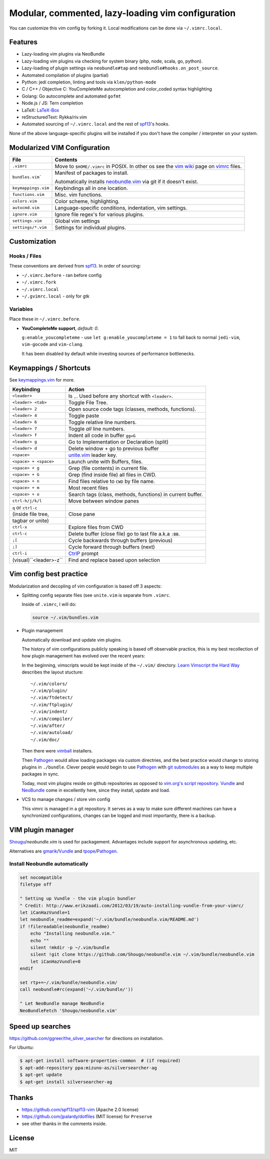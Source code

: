 ==================================================
Modular, commented, lazy-loading vim configuration
==================================================

You can customize this vim config by forking it. Local modifications can
be done via ``~/.vimrc.local``.

Features
--------

- Lazy-loading vim plugins via NeoBundle
- Lazy-loading vim plugins via checking for system binary (php, node,
  scala, go, python).
- Lazy-loading of plugin settings via ``neobundle#tap`` and
  ``neobundle#hooks.on_post_source``.
- Automated compilation of plugins (partial)
- Python: jedi completion, linting and tools via ``klen/python-mode``
- C / C++ / Objective C: YouCompleteMe autocompletion and color_coded
  syntax highlighting
- Golang: Go autocomplete and automated ``gofmt``
- Node.js / JS: Tern completion
- LaTeX: `LaTeX-Box`_
- reStructuredText: Rykka/riv.vim
- Automated sourcing of ``~/.vimrc.local`` and the rest of `spf13`_'s
  hooks.
  
None of the above language-specific plugins will be installed if you don't
have the compiler / interpreter on your system.

.. _LaTeX-Box: https://github.com/LaTeX-Box-Team/LaTeX-Box

Modularized VIM Configuration
-----------------------------

=================== ======================================================
File                Contents
=================== ======================================================
``.vimrc``          Move to ``$HOME/.vimrc`` in POSIX. In other os see the
                    `vim wiki`_ page on `vimrc`_ files.
------------------- ------------------------------------------------------
``bundles.vim```    Manifest of packages to install.

                    Automatically installs `neobundle.vim`_ via git if it
                    doesn't exist.
------------------- ------------------------------------------------------
``keymappings.vim`` Keybindings all in one location.
------------------- ------------------------------------------------------
``functions.vim``   Misc. vim functions.
------------------- ------------------------------------------------------
``colors.vim``      Color scheme, highlighting.
------------------- ------------------------------------------------------
``autocmd.vim``     Language-specific conditions, indentation, vim
                    settings.
------------------- ------------------------------------------------------
``ignore.vim``      Ignore file regex's for various plugins.
------------------- ------------------------------------------------------
``settings.vim``    Global vim settings
------------------- ------------------------------------------------------
``settings/*.vim``  Settings for individual plugins.
=================== ======================================================



Customization
-------------

Hooks / Files
~~~~~~~~~~~~~

These conventions are derived from `spf13`_. In order of sourcing:

- ``~/.vimrc.before`` - ran before config
- ``~/.vimrc.fork``
- ``~/.vimrc.local``
- ``~/.gvimrc.local`` - only for gtk

Variables
~~~~~~~~~

Place these in ``~/.vimrc.before``.

- **YouCompleteMe support**, *default: 0*.

  ``g:enable_youcompleteme`` - use ``let g:enable_youcompleteme = 1``
  to fall back to normal ``jedi-vim``, ``vim-gocode`` and ``vim-clang``.

  It has been disabled by default while investing sources of performance
  bottlenecks.

Keymappings / Shortcuts
-----------------------

See `keymappings.vim`_ for more.

=========================== ===============================================
Keybinding                  Action
=========================== ===============================================
``<leader>``                Is ``,``. Used before any shortcut with
                            ``<leader>``.
--------------------------- -----------------------------------------------
``<leader> <tab>``          Toggle File Tree.
--------------------------- -----------------------------------------------
``<leader> 2``              Open source code tags (classes, methods,
                            functions).
--------------------------- -----------------------------------------------
``<leader> 4``              Toggle paste
--------------------------- -----------------------------------------------
``<leader> 6``              Toggle relative line numbers.
--------------------------- -----------------------------------------------
``<leader> 7``              Toggle *all* line numbers.
--------------------------- -----------------------------------------------
``<leader> f``              Indent all code in buffer ``gg=G``
--------------------------- -----------------------------------------------
``<leader> g``              Go to Implementation or Declaration (split)
--------------------------- -----------------------------------------------
``<leader> d``              Delete window + go to previous buffer
--------------------------- -----------------------------------------------
``<space>``                 `unite.vim`_ leader key.
--------------------------- -----------------------------------------------
``<space> + <space>``       Launch unite with Buffers, files.
--------------------------- -----------------------------------------------
``<space> + g``             Grep (file contents) in current file.
--------------------------- -----------------------------------------------
``<space> + G``             Grep (find inside file) all files in CWD.
--------------------------- -----------------------------------------------
``<space> + n``             Find files relative to ``CWD`` by file name.
--------------------------- -----------------------------------------------
``<space> + m``             Most recent files
--------------------------- -----------------------------------------------
``<space> + o``             Search tags (class, methods, functions) in
                            current buffer.
--------------------------- -----------------------------------------------
``ctrl-h/j/k/l``            Move between window panes
--------------------------- -----------------------------------------------
``q`` or ``ctrl-c``
(inside file tree,          Close pane
tagbar or unite)
--------------------------- -----------------------------------------------
``ctrl-x``                  Explore files from CWD
--------------------------- -----------------------------------------------
``ctrl-c``                  Delete buffer (close file) go to last file
                            a.k.a ``:BB``.
--------------------------- -----------------------------------------------
``;[``                      Cycle backwards through buffers (previous)
--------------------------- -----------------------------------------------
``;]``                      Cycle forward through buffers (next)
--------------------------- -----------------------------------------------
``ctrl-i``                  `CtrlP`_ prompt
--------------------------- -----------------------------------------------
 (visual)``<leader>-z``     Find and replace based upon selection
=========================== ===============================================

.. _keymappings.vim: https://github.com/tony/vim-config/blob/master/keymappings.vim

Vim config best practice
------------------------

Modularization and decopling of vim configuration is based off 3 aspects:

- Splitting config separate files (see ``unite.vim`` is separate from
  ``.vimrc``.

  Inside of ``.vimrc``, I will do:

  .. code-block:: vim

      source ~/.vim/bundles.vim

- Plugin management

  Automatically download and update vim plugins.

  The history of vim configurations publicly speaking is based off
  observable practice, this is my best recollection of how plugin
  management has evolved over the recent years:
  
  In the beginning, vimscripts would be kept inside of the ``~/.vim/``
  directory. `Learn Vimscript the Hard Way`_ describes the layout
  stucture::

      ~/.vim/colors/
      ~/.vim/plugin/
      ~/.vim/ftdetect/
      ~/.vim/ftplugin/
      ~/.vim/indent/
      ~/.vim/compiler/
      ~/.vim/after/
      ~/.vim/autoload/
      ~/.vim/doc/
  
  Then there were `vimball`_ installers.
  
  Then `Pathogen`_ would allow loading packages via custom  directries,
  and the best practice would change to storing plugins in ``./bundle``.
  Clever people would begin to use `Pathogen`_ with `git submodules`_ as a
  way to keep multiple packages in sync.

  Today, most vim plugins reside on github repositories as opposed to
  `vim.org's script repository`_. `Vundle`_ and `NeoBundle`_ come in
  excellently here, since they install, update and load.
- VCS to manage changes / store vim config

  This vimrc is managed in a git repository. It serves as a way to
  make sure different machines can have a synchronized configurations,
  changes can be logged and most importantly, there is a backup.

VIM plugin manager
------------------

`Shougu`_/`neobundle.vim` is used for packagement. Advantages include
support for asynchronous updating, etc.

Alternatives are `gmarik`_/`Vundle`_ and `tpope`_/`Pathogen`_.

Install Neobundle automatically
~~~~~~~~~~~~~~~~~~~~~~~~~~~~~~~

.. code-block:: vim

    set nocompatible
    filetype off

    " Setting up Vundle - the vim plugin bundler
    " Credit: http://www.erikzaadi.com/2012/03/19/auto-installing-vundle-from-your-vimrc/
    let iCanHazVundle=1
    let neobundle_readme=expand('~/.vim/bundle/neobundle.vim/README.md')
    if !filereadable(neobundle_readme)
        echo "Installing neobundle.vim."
        echo ""
        silent !mkdir -p ~/.vim/bundle
        silent !git clone https://github.com/Shougo/neobundle.vim ~/.vim/bundle/neobundle.vim
        let iCanHazVundle=0
    endif

    set rtp+=~/.vim/bundle/neobundle.vim/
    call neobundle#rc(expand('~/.vim/bundle/'))

    " Let NeoBundle manage NeoBundle
    NeoBundleFetch 'Shougo/neobundle.vim'


Speed up searches
-----------------

https://github.com/ggreer/the_silver_searcher for directions on
installation.

For Ubuntu: 

.. code-block:: sh

    $ apt-get install software-properties-common  # (if required)
    $ apt-add-repository ppa:mizuno-as/silversearcher-ag
    $ apt-get update
    $ apt-get install silversearcher-ag

Thanks
------

- https://github.com/spf13/spf13-vim (Apache 2.0 license)
- https://github.com/jpalardy/dotfiles (MIT license) for ``Preserve``
- see other thanks in the comments inside.

.. _gmarik: https://github.com/gmarik/
.. _tpope: https://github.com/tpope/
.. _Shougu: https://github.com/Shougu/

.. _git submodules: http://git-scm.com/docs/git-submodule

.. _Pathogen: https://github.com/tpope/vim-pathogen
.. _Vundle: https://github.com/gmarik/vundle
.. _neobundle.vim: https://github.com/Shougo/neobundle.vim
.. _NeoBundle: https://github.com/Shougo/neobundle.vim

.. _vimball: http://www.vim.org/scripts/script.php?script_id=1502
.. _vim.org's script repository: http://www.vim.org/scripts/

.. _Learn Vimscript the Hard Way: http://learnvimscriptthehardway.stevelosh.com/chapters/42.html

.. _vim wiki: http://vim.wikia.com/wiki/
.. _vimrc: http://vim.wikia.com/wiki/Open_vimrc_file
.. _unite.vim: https://github.com/Shougo/unite.vim
.. _CtrlP: https://github.com/kien/ctrlp.vim
.. _spf13: https://github.com/spf13/spf13-vim

License
-------

MIT
